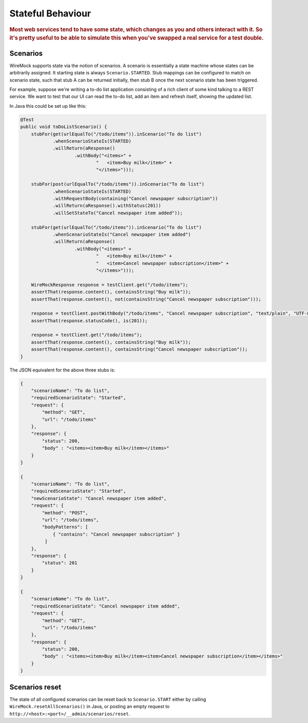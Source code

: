 .. _stateful-behaviour:

******************
Stateful Behaviour
******************

.. rubric::
    Most web services tend to have some state, which changes as you and others interact with it. So it's
    pretty useful to be able to simulate this when you've swapped a real service for a test double.


.. _stateful-behaviour-scenarios:

Scenarios
=========

WireMock supports state via the notion of scenarios. A scenario is essentially a state machine whose states can be
arbitrarily assigned. It starting state is always ``Scenario.STARTED``. Stub mappings can be configured to match on
scenario state, such that stub A can be returned initially, then stub B once the next scenario state has been triggered.

For example, suppose we're writing a to-do list application consisting of a rich client of some kind talking to a
REST service. We want to test that our UI can read the to-do list, add an item and refresh itself, showing the updated
list.

In Java this could be set up like this:

.. code-block:: java

    @Test
    public void toDoListScenario() {
        stubFor(get(urlEqualTo("/todo/items")).inScenario("To do list")
                .whenScenarioStateIs(STARTED)
                .willReturn(aResponse()
                        .withBody("<items>" +
                                "   <item>Buy milk</item>" +
                                "</items>")));

        stubFor(post(urlEqualTo("/todo/items")).inScenario("To do list")
                .whenScenarioStateIs(STARTED)
                .withRequestBody(containing("Cancel newspaper subscription"))
                .willReturn(aResponse().withStatus(201))
                .willSetStateTo("Cancel newspaper item added"));

        stubFor(get(urlEqualTo("/todo/items")).inScenario("To do list")
                .whenScenarioStateIs("Cancel newspaper item added")
                .willReturn(aResponse()
                        .withBody("<items>" +
                                "   <item>Buy milk</item>" +
                                "   <item>Cancel newspaper subscription</item>" +
                                "</items>")));

        WireMockResponse response = testClient.get("/todo/items");
        assertThat(response.content(), containsString("Buy milk"));
        assertThat(response.content(), not(containsString("Cancel newspaper subscription")));

        response = testClient.postWithBody("/todo/items", "Cancel newspaper subscription", "text/plain", "UTF-8");
        assertThat(response.statusCode(), is(201));

        response = testClient.get("/todo/items");
        assertThat(response.content(), containsString("Buy milk"));
        assertThat(response.content(), containsString("Cancel newspaper subscription"));
    }


The JSON equivalent for the above three stubs is:

.. code-block:: javascript

    {
        "scenarioName": "To do list",
        "requiredScenarioState": "Started",
        "request": {
            "method": "GET",
            "url": "/todo/items"
        },
        "response": {
            "status": 200,
            "body" : "<items><item>Buy milk</item></items>"
        }
    }

    {
        "scenarioName": "To do list",
        "requiredScenarioState": "Started",
        "newScenarioState": "Cancel newspaper item added",
        "request": {
            "method": "POST",
            "url": "/todo/items",
            "bodyPatterns": [
                { "contains": "Cancel newspaper subscription" }
             ]
        },
        "response": {
            "status": 201
        }
    }

    {
        "scenarioName": "To do list",
        "requiredScenarioState": "Cancel newspaper item added",
        "request": {
            "method": "GET",
            "url": "/todo/items"
        },
        "response": {
            "status": 200,
            "body" : "<items><item>Buy milk</item><item>Cancel newspaper subscription</item></items>"
        }
    }


.. _stateful-behaviour-scenarios-reset:

Scenarios reset
===============

The state of all configured scenarios can be reset back to ``Scenario.START`` either by calling
``WireMock.resetAllScenarios()`` in Java, or posting an empty request to
``http://<host>:<port>/__admin/scenarios/reset``.